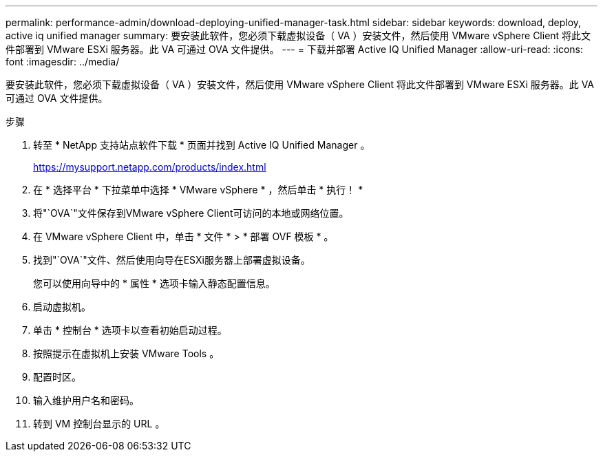 ---
permalink: performance-admin/download-deploying-unified-manager-task.html 
sidebar: sidebar 
keywords: download, deploy, active iq unified manager 
summary: 要安装此软件，您必须下载虚拟设备（ VA ）安装文件，然后使用 VMware vSphere Client 将此文件部署到 VMware ESXi 服务器。此 VA 可通过 OVA 文件提供。 
---
= 下载并部署 Active IQ Unified Manager
:allow-uri-read: 
:icons: font
:imagesdir: ../media/


[role="lead"]
要安装此软件，您必须下载虚拟设备（ VA ）安装文件，然后使用 VMware vSphere Client 将此文件部署到 VMware ESXi 服务器。此 VA 可通过 OVA 文件提供。

.步骤
. 转至 * NetApp 支持站点软件下载 * 页面并找到 Active IQ Unified Manager 。
+
https://mysupport.netapp.com/products/index.html[]

. 在 * 选择平台 * 下拉菜单中选择 * VMware vSphere * ，然后单击 * 执行！ *
. 将"`OVA`"文件保存到VMware vSphere Client可访问的本地或网络位置。
. 在 VMware vSphere Client 中，单击 * 文件 * > * 部署 OVF 模板 * 。
. 找到"`OVA`"文件、然后使用向导在ESXi服务器上部署虚拟设备。
+
您可以使用向导中的 * 属性 * 选项卡输入静态配置信息。

. 启动虚拟机。
. 单击 * 控制台 * 选项卡以查看初始启动过程。
. 按照提示在虚拟机上安装 VMware Tools 。
. 配置时区。
. 输入维护用户名和密码。
. 转到 VM 控制台显示的 URL 。

